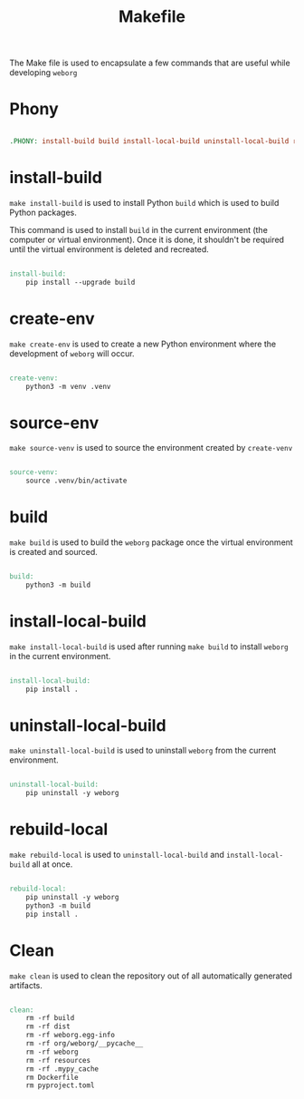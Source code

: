 #+PROPERTY: header-args :results silent :comments link :mkdirp yes :eval no :tangle ../Makefile

#+TITLE: Makefile

The Make file is used to encapsulate a few commands that are useful while
developing =weborg=

* Phony

#+begin_src makefile

.PHONY: install-build build install-local-build uninstall-local-build rebuild-local create-ven source-venv clean

#+end_src

* install-build

=make install-build= is used to install Python =build= which is used to build
Python packages.

This command is used to install =build= in the current environment (the computer
or virtual environment). Once it is done, it shouldn't be required until the
virtual environment is deleted and recreated.

#+begin_src makefile

install-build:
	pip install --upgrade build

#+end_src

* create-env

=make create-env= is used to create a new Python environment where the
development of =weborg= will occur.

#+begin_src makefile

create-venv:
	python3 -m venv .venv

#+end_src

* source-env

=make source-venv= is used to source the environment created by =create-venv=

#+begin_src makefile

source-venv:
	source .venv/bin/activate

#+end_src

* build

=make build= is used to build the =weborg= package once the virtual environment
is created and sourced.

#+begin_src makefile

build:
	python3 -m build

#+end_src

* install-local-build

=make install-local-build= is used after running =make build= to install
=weborg= in the current environment.

#+begin_src makefile

install-local-build:
	pip install .

#+end_src

* uninstall-local-build
=make uninstall-local-build= is used to uninstall =weborg= from the current
environment.

#+begin_src makefile

uninstall-local-build:
	pip uninstall -y weborg

#+end_src

* rebuild-local

=make rebuild-local= is used to =uninstall-local-build= and
=install-local-build= all at once.

#+begin_src makefile

rebuild-local:
	pip uninstall -y weborg
	python3 -m build
	pip install .

#+end_src

* Clean

=make clean= is used to clean the repository out of all automatically generated
artifacts.

#+begin_src makefile

clean:
	rm -rf build
	rm -rf dist
	rm -rf weborg.egg-info
	rm -rf org/weborg/__pycache__
	rm -rf weborg
	rm -rf resources
	rm -rf .mypy_cache
	rm Dockerfile
	rm pyproject.toml

#+end_src
